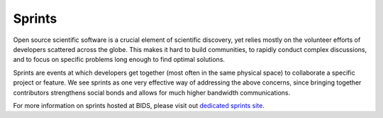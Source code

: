 Sprints
=======

Open source scientific software is a crucial element of scientific
discovery, yet relies mostly on the volunteer efforts of developers
scattered across the globe.  This makes it hard to build communities,
to rapidly conduct complex discussions, and to focus on specific
problems long enough to find optimal solutions.

Sprints are events at which developers get together (most often in the
same physical space) to collaborate a specific project or feature.  We
see sprints as one very effective way of addressing the above
concerns, since bringing together contributors strengthens social
bonds and allows for much higher bandwidth communications.

For more information on sprints hosted at BIDS, please visit out
`dedicated sprints site <https://scisprints.github.io/>`_.
